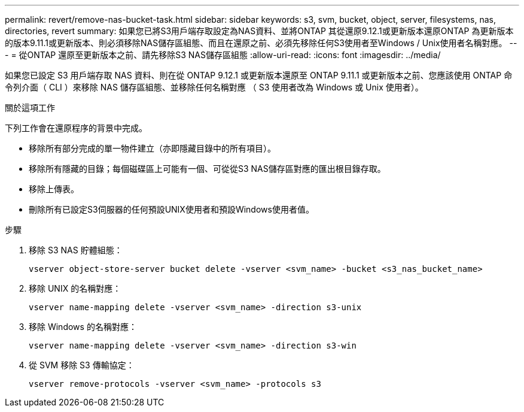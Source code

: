 ---
permalink: revert/remove-nas-bucket-task.html 
sidebar: sidebar 
keywords: s3, svm, bucket, object, server, filesystems, nas, directories, revert 
summary: 如果您已將S3用戶端存取設定為NAS資料、並將ONTAP 其從還原9.12.1或更新版本還原ONTAP 為更新版本的版本9.11.1或更新版本、則必須移除NAS儲存區組態、而且在還原之前、必須先移除任何S3使用者至Windows / Unix使用者名稱對應。 
---
= 從ONTAP 還原至更新版本之前、請先移除S3 NAS儲存區組態
:allow-uri-read: 
:icons: font
:imagesdir: ../media/


[role="lead"]
如果您已設定 S3 用戶端存取 NAS 資料、則在從 ONTAP 9.12.1 或更新版本還原至 ONTAP 9.11.1 或更新版本之前、您應該使用 ONTAP 命令列介面（ CLI ）來移除 NAS 儲存區組態、並移除任何名稱對應 （ S3 使用者改為 Windows 或 Unix 使用者）。

.關於這項工作
下列工作會在還原程序的背景中完成。

* 移除所有部分完成的單一物件建立（亦即隱藏目錄中的所有項目）。
* 移除所有隱藏的目錄；每個磁碟區上可能有一個、可從從S3 NAS儲存區對應的匯出根目錄存取。
* 移除上傳表。
* 刪除所有已設定S3伺服器的任何預設UNIX使用者和預設Windows使用者值。


.步驟
. 移除 S3 NAS 貯體組態：
+
[source, cli]
----
vserver object-store-server bucket delete -vserver <svm_name> -bucket <s3_nas_bucket_name>
----
. 移除 UNIX 的名稱對應：
+
[source, cli]
----
vserver name-mapping delete -vserver <svm_name> -direction s3-unix
----
. 移除 Windows 的名稱對應：
+
[source, cli]
----
vserver name-mapping delete -vserver <svm_name> -direction s3-win
----
. 從 SVM 移除 S3 傳輸協定：
+
[source, cli]
----
vserver remove-protocols -vserver <svm_name> -protocols s3
----

